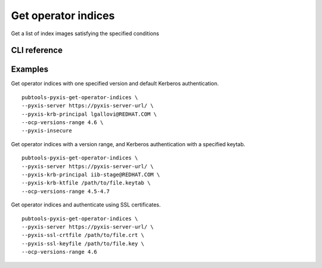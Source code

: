 Get operator indices
====================

.. py:module:: pubtools._pyxis.pyxis_ops

Get a list of index images satisfying the specified conditions

CLI reference
-------------

.. argparse::
   :module: pubtools._pyxis.pyxis_ops
   :func: set_get_operator_indices_args
   :prog: pubtools-pyxis-get-operator-indices

Examples
-------------

Get operator indices with one specified version and default Kerberos authentication.
::

  pubtools-pyxis-get-operator-indices \
  --pyxis-server https://pyxis-server-url/ \
  --pyxis-krb-principal lgallovi@REDHAT.COM \
  --ocp-versions-range 4.6 \
  --pyxis-insecure

Get operator indices with a version range, and Kerberos authentication with a specified keytab.
::
  pubtools-pyxis-get-operator-indices \
  --pyxis-server https://pyxis-server-url/ \
  --pyxis-krb-principal iib-stage@REDHAT.COM \
  --pyxis-krb-ktfile /path/to/file.keytab \
  --ocp-versions-range 4.5-4.7

Get operator indices and authenticate using SSL certificates.
::
  pubtools-pyxis-get-operator-indices \
  --pyxis-server https://pyxis-server-url/ \
  --pyxis-ssl-crtfile /path/to/file.crt \
  --pyxis-ssl-keyfile /path/to/file.key \
  --ocp-versions-range 4.6